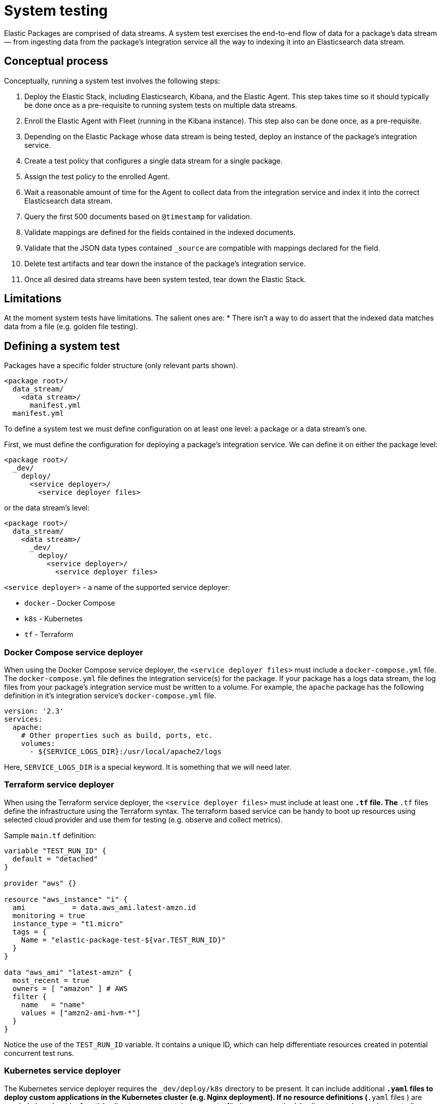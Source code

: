 [[system-testing]]
= System testing

Elastic Packages are comprised of data streams. A system test exercises the end-to-end flow of data for a package's data stream — from ingesting data from the package's integration service all the way to indexing it into an Elasticsearch data stream.

[discrete]
[[system-concepts]]
== Conceptual process

Conceptually, running a system test involves the following steps:

. Deploy the Elastic Stack, including Elasticsearch, Kibana, and the Elastic Agent. This step takes time so it should typically be done once as a pre-requisite to running system tests on multiple data streams.
. Enroll the Elastic Agent with Fleet (running in the Kibana instance). This step also can be done once, as a pre-requisite.
. Depending on the Elastic Package whose data stream is being tested, deploy an instance of the package's integration service.
. Create a test policy that configures a single data stream for a single package.
. Assign the test policy to the enrolled Agent.
. Wait a reasonable amount of time for the Agent to collect data from the
   integration service and index it into the correct Elasticsearch data stream.
. Query the first 500 documents based on `@timestamp` for validation.
. Validate mappings are defined for the fields contained in the indexed documents.
. Validate that the JSON data types contained `_source` are compatible with
   mappings declared for the field.
. Delete test artifacts and tear down the instance of the package's integration service.
. Once all desired data streams have been system tested, tear down the Elastic Stack.

[discrete]
[[system-test-limitations]]
== Limitations

At the moment system tests have limitations. The salient ones are:
* There isn't a way to do assert that the indexed data matches data from a file (e.g. golden file testing).

[discrete]
[[system-test-definition]]
== Defining a system test

Packages have a specific folder structure (only relevant parts shown).

[source,terminal]
----
<package root>/
  data_stream/
    <data stream>/
      manifest.yml
  manifest.yml
----

To define a system test we must define configuration on at least one level: a package or a data stream's one.

First, we must define the configuration for deploying a package's integration service. We can define it on either the package level:

[source,terminal]
----
<package root>/
  _dev/
    deploy/
      <service deployer>/
        <service deployer files>
----

or the data stream's level:

[source,terminal]
----
<package root>/
  data_stream/
    <data stream>/
      _dev/
        deploy/
          <service deployer>/
            <service deployer files>
----

`<service deployer>` - a name of the supported service deployer:

* `docker` - Docker Compose
* `k8s` - Kubernetes
* `tf` - Terraform

[discrete]
[[system-docker-compose]]
=== Docker Compose service deployer

When using the Docker Compose service deployer, the `<service deployer files>` must include a `docker-compose.yml` file.
The `docker-compose.yml` file defines the integration service(s) for the package. If your package has a logs data stream,
the log files from your package's integration service must be written to a volume. For example, the `apache` package has
the following definition in it's integration service's `docker-compose.yml` file.

[source,terminal]
----
version: '2.3'
services:
  apache:
    # Other properties such as build, ports, etc.
    volumes:
      - ${SERVICE_LOGS_DIR}:/usr/local/apache2/logs
----

Here, `SERVICE_LOGS_DIR` is a special keyword. It is something that we will need later.

[discrete]
[[system-terraform]]
=== Terraform service deployer

When using the Terraform service deployer, the `<service deployer files>` must include at least one `*.tf` file.
The `*.tf` files define the infrastructure using the Terraform syntax. The terraform based service can be handy to boot up
resources using selected cloud provider and use them for testing (e.g. observe and collect metrics).

Sample `main.tf` definition:

[source,terminal]
----
variable "TEST_RUN_ID" {
  default = "detached"
}

provider "aws" {}

resource "aws_instance" "i" {
  ami           = data.aws_ami.latest-amzn.id
  monitoring = true
  instance_type = "t1.micro"
  tags = {
    Name = "elastic-package-test-${var.TEST_RUN_ID}"
  }
}

data "aws_ami" "latest-amzn" {
  most_recent = true
  owners = [ "amazon" ] # AWS
  filter {
    name   = "name"
    values = ["amzn2-ami-hvm-*"]
  }
}
----

Notice the use of the `TEST_RUN_ID` variable. It contains a unique ID, which can help differentiate resources created in potential concurrent test runs.

[discrete]
[[system-kubernetes]]
=== Kubernetes service deployer

The Kubernetes service deployer requires the `_dev/deploy/k8s` directory to be present. It can include additional `*.yaml` files to deploy
custom applications in the Kubernetes cluster (e.g. Nginx deployment). If no resource definitions (`*.yaml` files ) are needed,
the `_dev/deploy/k8s` directory must contain an `.empty` file (to preserve the `k8s` directory under version control).

The Kubernetes service deployer needs [kind](https://kind.sigs.k8s.io/) to be installed and the cluster to be up and running:

[source,terminal]
----
wget -qO-  https://raw.githubusercontent.com/elastic/elastic-package/master/scripts/kind-config.yaml | kind create cluster --config -
----

Before executing system tests, the service deployer applies once the deployment of the Elastic Agent to the cluster and links
the kind cluster with the Elastic stack network - applications running in the kind cluster can reach Elasticsearch and Kibana instances.
To shorten the total test execution time the Elastic Agent's deployment is not deleted after tests, but it can be reused.

See how to execute system tests for the Kubernetes integration (`pod` data stream):

[source,terminal]
----
elastic-package stack up -d -v # start the Elastic stack
wget -qO-  https://raw.githubusercontent.com/elastic/elastic-package/master/scripts/kind-config.yaml | kind create cluster --config -
elastic-package test system --data-streams pod -v # start system tests for the "pod" data stream
----

[discrete]
[[system-test-case]]
=== Test case definition

Next, we must define at least one configuration for each data stream that we want to system test. There can be multiple test cases defined for the same data stream.

_Hint: if you plan to define only one test case, you can consider the filename `test-default-config.yml`._

[source,terminal]
----
<package root>/
  data_stream/
    <data stream>/
      _dev/
        test/
          system/
            test-<test_name>-config.yml
----

The `test-<test_name>-config.yml` file allows you to define values for package and data stream-level variables. For example, the `apache/access` data stream's `test-access-log-config.yml` is shown below.

[source,terminal]
----
vars: ~
input: logfile
data_stream:
  vars:
    paths:
      - "{{SERVICE_LOGS_DIR}}/access.log*"
----

The top-level `vars` field corresponds to package-level variables defined in the `apache` package's `manifest.yml` file. In the above example we don't override any of these package-level variables, so their default values, as specified in the `apache` package's `manifest.yml` file are used.

The `data_stream.vars` field corresponds to data stream-level variables for the current data stream (`apache/access` in the above example). In the above example we override the `paths` variable. All other variables are populated with their default values, as specified in the `apache/access` data stream's `manifest.yml` file.

Notice the use of the `{{SERVICE_LOGS_DIR}}` placeholder. This corresponds to the `${SERVICE_LOGS_DIR}` variable we saw in the `docker-compose.yml` file earlier. In the above example, the net effect is as if the `/usr/local/apache2/logs/access.log*` files located inside the Apache integration service container become available at the same path from Elastic Agent's perspective.

When a data stream's manifest declares multiple streams with different inputs you can use the `input` option to select the stream to test. The first stream
whose input type matches the `input` value will be tested. By default, the first stream declared in the manifest will be tested.

[discrete]
[[system-placeholders]]
==== Placeholders

The `SERVICE_LOGS_DIR` placeholder is not the only one available for use in a data stream's `test-<test_name>-config.yml` file. The complete list of available placeholders is shown below.

| Placeholder name | Data type | Description |
| --- | --- | --- |
| `Hostname`| string | Addressable host name of the integration service. |
| `Ports` | []int | Array of addressable ports the integration service is listening on. |
| `Port` | int | Alias for `Ports[0]`. Provided as a convenience. |
| `Logs.Folder.Agent` | string | Path to integration service's logs folder, as addressable by the Agent. |
| `SERVICE_LOGS_DIR` | string | Alias for `Logs.Folder.Agent`. Provided as a convenience. |

Placeholders used in the `test-<test_name>-config.yml` must be enclosed in `{{` and `}}` delimiters, per Handlebars syntax.

[discrete]
[[system-running-test]]
== Running a system test

Once the two levels of configurations are defined as described in the previous section, you are ready to run system tests for a package's data streams.

First you must deploy the Elastic Stack. This corresponds to steps 1 and 2 as described in the [_Conceptual process_](#Conceptual-process) section.

[source,terminal]
----
elastic-package stack up -d
----

For a complete listing of options available for this command, run `elastic-package stack up -h` or `elastic-package help stack up`.

Next, you must set environment variables needed for further `elastic-package` commands.

[source,terminal]
----
$(elastic-package stack shellinit)
----

Next, you must invoke the system tests runner. This corresponds to steps 3 through 7 as described in the [_Conceptual process_](#Conceptual-process) section.

If you want to run system tests for **all data streams** in a package, navigate to the package's root folder (or any sub-folder under it) and run the following command.

[source,terminal]
----
elastic-package test system
----

If you want to run system tests for **specific data streams** in a package, navigate to the package's root folder (or any sub-folder under it) and run the following command.

[source,terminal]
----
elastic-package test system --data-streams <data stream 1>[,<data stream 2>,...]
----

Finally, when you are done running all system tests, bring down the Elastic Stack. This corresponds to step 8 as described in the [_Conceptual process_](#Conceptual_process) section.

[source,terminal]
----
elastic-package stack down
----

[discrete]
[[system-sample-events]]
=== Generating sample events

As the system tests exercise an integration end-to-end from running the integration's service all the way
to indexing generated data from the integration's data streams into Elasticsearch, it is possible to generate
`sample_event.json` files for each of the integration's data streams while running these tests.

[source,terminal]
----
elastic-package test system --generate
----
